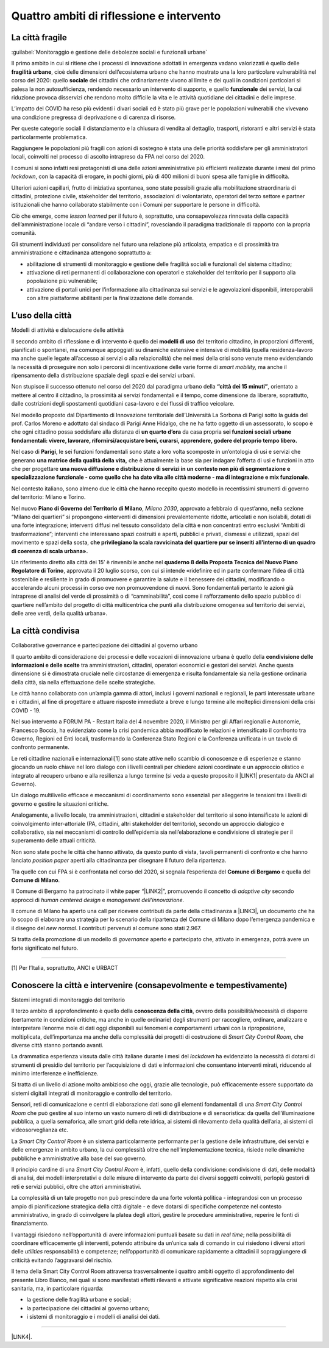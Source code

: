 
.. _h301b7871a422920742514573b61425c:

Quattro ambiti di riflessione e intervento
##########################################

.. _h753884d4452b5e276246763d10643a:

La città fragile
****************

:guilabel:`Monitoraggio e gestione delle debolezze sociali e funzionali urbane`

Il primo ambito in cui si ritiene che i processi di innovazione adottati in emergenza vadano valorizzati  è quello delle \ |STYLE0|\ , cioè delle dimensioni dell’ecosistema urbano che hanno mostrato una la loro particolare vulnerabilità nel corso del 2020: quello \ |STYLE1|\  dei cittadini che ordinariamente vivono al limite e dei quali in condizioni particolari si palesa la non autosufficienza, rendendo necessario un intervento di supporto, e quello \ |STYLE2|\  dei servizi, la cui riduzione provoca disservizi che rendono molto difficile la vita e le attività quotidiane dei cittadini e delle imprese.

L’impatto del COVID ha reso più evidenti i divari sociali ed è stato più grave per le popolazioni vulnerabili che vivevano una condizione pregressa di deprivazione o di carenza di risorse.

Per queste categorie sociali il distanziamento e la chiusura di vendita al dettaglio, trasporti, ristoranti e altri servizi è stata particolarmente problematica.

Raggiungere le popolazioni più fragili con azioni di sostegno è stata una delle priorità soddisfare per gli amministratori locali, coinvolti nel processo di ascolto intrapreso da FPA nel corso del 2020.

I comuni si sono infatti resi protagonisti di una delle azioni amministrative più efficienti realizzate durante i mesi del primo \ |STYLE3|\ , con la capacità di erogare, in pochi giorni, più di 400 milioni di buoni spesa alle famiglie in difficoltà.

Ulteriori azioni capillari, frutto di iniziativa spontanea, sono state possibili grazie alla mobilitazione straordinaria di cittadini, protezione civile, stakeholder del territorio, associazioni di volontariato, operatori del terzo settore e partner istituzionali che hanno collaborato stabilmente con i Comuni per supportare le persone in difficoltà.

Ciò che emerge, come \ |STYLE4|\  per il futuro è, soprattutto, una consapevolezza rinnovata della capacità dell’amministrazione locale di “andare verso i cittadini”, rovesciando il paradigma tradizionale di rapporto con la propria comunità.

Gli strumenti individuati per consolidare nel futuro una relazione più articolata, empatica e di prossimità tra amministrazione e cittadinanza attengono soprattutto a:

* abilitazione di strumenti di monitoraggio e gestione delle fragilità sociali e funzionali del sistema cittadino;

* attivazione di reti permanenti di collaborazione con operatori e stakeholder del territorio per il supporto alla popolazione più vulnerabile;

* attivazione di portali unici per l’informazione alla cittadinanza sui servizi e le agevolazioni disponibili, interoperabili con altre piattaforme abilitanti per la finalizzazione delle domande.

.. _h1514c456c6e5c38686225f7a65946:

L’uso della città
*****************

Modelli di attività e dislocazione delle attività

Il secondo ambito di riflessione e di intervento è quello dei \ |STYLE5|\  del territorio cittadino, in proporzioni differenti, pianificati o spontanei, ma comunque appoggiati su dinamiche estensive e intensive di mobilità (quella residenza-lavoro ma anche quelle legate all’accesso ai servizi o alla relazionalità) che nei mesi della crisi sono venute meno evidenziando la necessità di proseguire non solo i percorsi di incentivazione delle varie forme di \ |STYLE6|\  ma anche il ripensamento della distribuzione spaziale degli spazi e dei servizi urbani.

Non stupisce il successo ottenuto nel corso del 2020 dal paradigma urbano della \ |STYLE7|\ , orientato a mettere al centro il cittadino, la prossimità ai servizi fondamentali e il tempo, come dimensione da liberare, soprattutto, dalle costrizioni degli spostamenti quotidiani casa-lavoro e dei flussi di traffico veicolare.

Nel modello proposto dal Dipartimento di Innovazione territoriale dell’Università La Sorbona di Parigi sotto la guida del prof. Carlos Moreno e adottato dal sindaco di Parigi Anne Hidalgo, che ne ha fatto oggetto di un assessorato, lo scopo è che ogni cittadino possa soddisfare alla distanza di \ |STYLE8|\  da casa propria \ |STYLE9|\ 

Nel caso di \ |STYLE10|\ , le sei funzioni fondamentali sono state a loro volta scomposte in un’ontologia di usi e servizi che generano \ |STYLE11|\  che è attualmente la base sia per indagare l’offerta di usi e funzioni in atto che per progettare \ |STYLE12|\ .

Nel contesto italiano, sono almeno due le città che hanno recepito questo modello in recentissimi strumenti di governo del territorio: Milano e Torino.

Nel nuovo \ |STYLE13|\ , \ |STYLE14|\ , approvato a febbraio di quest’anno, nella sezione “Milano dei quartieri” si propongono «interventi di dimensioni prevalentemente ridotte, articolati e non isolabili, dotati di una forte integrazione; interventi diffusi nel tessuto consolidato della città e non concentrati entro esclusivi “Ambiti di trasformazione”; interventi che interessano spazi costruiti e aperti, pubblici e privati, dismessi e utilizzati, spazi del movimento e spazi della sosta, \ |STYLE15|\  

Un riferimento diretto alla città dei 15’ è rinvenibile anche nel \ |STYLE16|\ , approvata il 20 luglio scorso, con cui si intende «ridefinire ed in parte confermare l’idea di città sostenibile e resiliente in grado di promuovere e garantire la salute e il benessere dei cittadini, modificando o accelerando alcuni processi in corso ove non promuovendone di nuovi. Sono fondamentali pertanto le azioni già intraprese di analisi del verde di prossimità o di “camminabilità”, così come il rafforzamento dello spazio pubblico di quartiere nell’ambito del progetto di città multicentrica che punti alla distribuzione omogenea sul territorio dei servizi, delle aree verdi, della qualità urbana». 

.. _h43f2660cb484d3c76f251d175023:

La città condivisa
******************

Collaborative governance e partecipazione dei cittadini al governo urbano

Il quarto ambito di considerazione dei processi e delle vocazioni di innovazione urbana è quello della \ |STYLE17|\  tra amministrazioni, cittadini, operatori economici e gestori dei servizi. Anche questa dimensione si è dimostrata cruciale nelle circostanze di emergenza e risulta fondamentale sia nella gestione ordinaria della città, sia nella effettuazione delle scelte strategiche.

Le città hanno collaborato con un’ampia gamma di attori, inclusi i governi nazionali e regionali, le parti interessate urbane e i cittadini, al fine di progettare e attuare risposte immediate a breve e lungo termine alle molteplici dimensioni della crisi COVID - 19.

Nel suo intervento a FORUM PA - Restart Italia del 4 novembre 2020, il Ministro per gli Affari regionali e Autonomie, Francesco Boccia, ha evidenziato come la crisi pandemica abbia modificato le relazioni e intensificato il confronto tra Governo, Regioni ed Enti locali, trasformando la Conferenza Stato Regioni e la Conferenza unificata in un tavolo di confronto permanente.

Le reti cittadine nazionali e internazionali[1] sono state attive nello scambio di conoscenze e di esperienze e stanno giocando un ruolo chiave nel loro dialogo con i livelli centrali per chiedere azioni coordinate e un approccio olistico e integrato al recupero urbano e alla resilienza a lungo termine (si veda a questo proposito il \ |LINK1|\  presentato da ANCI al Governo).

Un dialogo multilivello efficace e meccanismi di coordinamento sono essenziali per alleggerire le tensioni tra i livelli di governo e gestire le situazioni critiche.

Analogamente, a livello locale, tra amministrazioni, cittadini e stakeholder del territorio si sono intensificate le azioni di coinvolgimento inter-attoriale (PA, cittadini, altri stakeholder del territorio), secondo un approccio dialogico e collaborativo, sia nei meccanismi di controllo dell’epidemia sia nell’elaborazione e condivisione di strategie per il superamento delle attuali criticità.

Non sono state poche le città che hanno attivato, da questo punto di vista, tavoli permanenti di confronto e che hanno lanciato \ |STYLE18|\  aperti alla cittadinanza per disegnare il futuro della ripartenza.

Tra quelle con cui FPA si è confrontata nel corso del 2020, si segnala l’esperienza del \ |STYLE19|\  e quella del \ |STYLE20|\ .

Il Comune di Bergamo ha patrocinato il white paper “\ |LINK2|\ ”, promuovendo il concetto di \ |STYLE21|\  secondo approcci di \ |STYLE22|\  e \ |STYLE23|\ 

Il comune di Milano ha aperto una call per ricevere contributi da parte della cittadinanza a \ |LINK3|\ , un documento che ha lo scopo di elaborare una strategia per lo scenario della ripartenza del Comune di Milano dopo l’emergenza pandemica e il disegno del \ |STYLE24|\ . I contributi pervenuti al comune sono stati 2.967.

Si tratta della promozione di un modello di \ |STYLE25|\  aperto e partecipato che, attivato in emergenza, potrà avere un forte significato nel futuro.

--------

[1] Per l’Italia, soprattutto, ANCI e URBACT

.. _h272054233f44591b7c5a4e744c50b5a:

Conoscere la città e intervenire (consapevolmente e tempestivamente)
********************************************************************

Sistemi integrati di monitoraggio del territorio

Il terzo ambito di approfondimento è quello della \ |STYLE26|\ , ovvero della possibilità/necessità di disporre (certamente in condizioni critiche, ma anche in quelle ordinarie) degli strumenti per raccogliere, ordinare, analizzare e interpretare l’enorme mole di dati oggi disponibili sui fenomeni e comportamenti urbani con la riproposizione, moltiplicata, dell’importanza ma anche della complessità dei progetti di costruzione di \ |STYLE27|\  che diverse città stanno portando avanti.

La drammatica esperienza vissuta dalle città italiane durante i mesi del \ |STYLE28|\  ha evidenziato la necessità di dotarsi di strumenti di presidio del territorio per l’acquisizione di dati e informazioni che consentano interventi mirati, riducendo al minimo interferenze e inefficienze.

Si tratta di un livello di azione molto ambizioso che oggi, grazie alle tecnologie, può efficacemente essere supportato da sistemi digitali integrati di monitoraggio e controllo del territorio.

Sensori, reti di comunicazione e centri di elaborazione dati sono gli elementi fondamentali di una \ |STYLE29|\  che può gestire al suo interno un vasto numero di reti di distribuzione e di sensoristica: da quella dell’illuminazione pubblica, a quella semaforica, alle smart grid della rete idrica, ai sistemi di rilevamento della qualità dell’aria, ai sistemi di videosorveglianza etc.

La \ |STYLE30|\  è un sistema particolarmente performante per la gestione delle infrastrutture, dei servizi e delle emergenze in ambito urbano, la cui complessità oltre che nell’implementazione tecnica, risiede nelle dinamiche pubbliche e amministrative alla base del suo governo.

Il principio cardine di una \ |STYLE31|\  è, infatti, quello della condivisione: condivisione di dati, delle modalità di analisi, dei modelli interpretativi e delle misure di intervento da parte dei diversi soggetti coinvolti, perlopiù gestori di reti e servizi pubblici, oltre che attori amministrativi.

La complessità di un tale progetto non può prescindere da una forte volontà politica - integrandosi con un processo ampio di pianificazione strategica della città digitale - e deve dotarsi di specifiche competenze nel contesto amministrativo, in grado di coinvolgere la platea degli attori, gestire le procedure amministrative, reperire le fonti di finanziamento.

I vantaggi risiedono nell’opportunità di avere informazioni puntuali basate su dati in \ |STYLE32|\ ; nella possibilità di coordinare efficacemente gli interventi, potendo attribuire da un’unica sala di comando in cui risiedono i diversi attori delle \ |STYLE33|\  responsabilità e competenze; nell’opportunità di comunicare rapidamente a cittadini il sopraggiungere di criticità evitando l’aggravarsi del rischio. 

Il tema della Smart City Control Room attraversa trasversalmente i quattro ambiti oggetto di approfondimento del presente Libro Bianco, nei quali si sono manifestati effetti rilevanti e attivate significative reazioni rispetto alla crisi sanitaria, ma, in particolare riguarda:

*  la gestione delle fragilità urbane e sociali;

* la partecipazione dei cittadini al governo urbano;

* i sistemi di monitoraggio e i modelli di analisi dei dati. 

--------

\ |LINK4|\ .

.. bottom of content


.. |STYLE0| replace:: **fragilità urbane**

.. |STYLE1| replace:: **sociale**

.. |STYLE2| replace:: **funzionale**

.. |STYLE3| replace:: *lockdown*

.. |STYLE4| replace:: *lesson learned*

.. |STYLE5| replace:: **modelli di uso**

.. |STYLE6| replace:: *smart mobility,*

.. |STYLE7| replace:: **“città dei 15 minuti”**

.. |STYLE8| replace:: **un quarto d’ora**

.. |STYLE9| replace:: **sei funzioni sociali urbane fondamentali: vivere, lavorare, rifornirsi/acquistare beni, curarsi, apprendere, godere del proprio tempo libero.**

.. |STYLE10| replace:: **Parigi**

.. |STYLE11| replace:: **una matrice della qualità della vita,**

.. |STYLE12| replace:: **una nuova diffusione e distribuzione di servizi in un contesto non più di segmentazione e specializzazione funzionale - come quello che ha dato vita alle città moderne - ma di integrazione e mix funzionale**

.. |STYLE13| replace:: **Piano di Governo del Territorio di Milano**

.. |STYLE14| replace:: *Milano 2030*

.. |STYLE15| replace:: **che privilegiano la scala ravvicinata del quartiere pur se inseriti all’interno di un quadro di coerenza di scala urbana».**

.. |STYLE16| replace:: **quaderno 8 della Proposta Tecnica del Nuovo Piano Regolatore di Torino**

.. |STYLE17| replace:: **condivisione delle informazioni e delle scelte**

.. |STYLE18| replace:: *position paper*

.. |STYLE19| replace:: **Comune di Bergamo**

.. |STYLE20| replace:: **Comune di Milano**

.. |STYLE21| replace:: *adaptive city*

.. |STYLE22| replace:: *human centered design*

.. |STYLE23| replace:: *management dell’innovazione.*

.. |STYLE24| replace:: *new normal*

.. |STYLE25| replace:: *governance*

.. |STYLE26| replace:: **conoscenza della città**

.. |STYLE27| replace:: *Smart City Control Room,*

.. |STYLE28| replace:: *lockdown*

.. |STYLE29| replace:: *Smart City Control Room*

.. |STYLE30| replace:: *Smart City Control Room*

.. |STYLE31| replace:: *Smart City Control Room*

.. |STYLE32| replace:: *real time*

.. |STYLE33| replace:: *utilities*


.. |LINK1| raw:: html

    <a href="http://www.anci.it/wp-content/uploads/doc-audizione-senato-recovery-fund-28-settembre-2020.pdf" target="_blank">documento sulle linee guida per il Recovery Fund</a>

.. |LINK2| raw:: html

    <a href="https://www.pnsix.com/adaptive-cities/" target="_blank">Adaptive Cities. User Centered Approach, Contextual Design e Innovation Management per l’evoluzione della città</a>

.. |LINK3| raw:: html

    <a href="https://www.comune.milano.it/aree-tematiche/partecipazione/milano-2020#collapse_article_lxrdLzx07Ozb" target="_blank">“Milano 2020. Strategia di adattamento”</a>

.. |LINK4| raw:: html

    <a href="https://hypothes.is/stream.rss?uri=https://libro-bianco-cantiere-smartcity-fpa-2020.readthedocs.io/it/latest/2.Capitolo.html" target="_blank">Flusso XML dei commenti su questa pagina</a>

